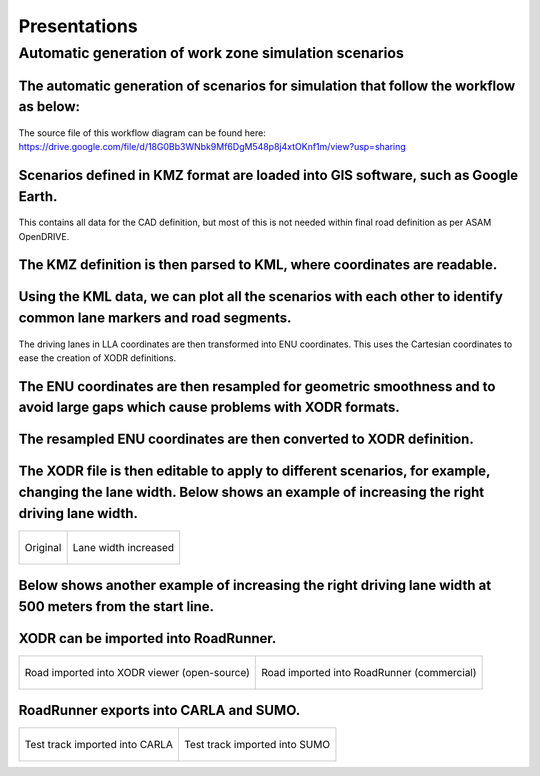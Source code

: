 Presentations
================================

Automatic generation of work zone simulation scenarios
---------------------------------------------------------

The automatic generation of scenarios for simulation that follow the workflow as below:
~~~~~~~~~~~~~~~~~~~~~~~~~~~~~~~~~~~~~~~~~~~~~~~~~~~~~~~~~~~~~~~~~~~~~~~~~~~~~~~~~~~~~~~~~

.. figure:: Images/Presentations/AutomaticGenerationOfWorkZoneSimulationScenarios/AutomaticGenerationOfScenarios.drawio.png
   :align: center


The source file of this workflow diagram can be found here: https://drive.google.com/file/d/18G0Bb3WNbk9Mf6DgM548p8j4xtOKnf1m/view?usp=sharing

Scenarios defined in KMZ format are loaded into GIS software, such as Google Earth.
~~~~~~~~~~~~~~~~~~~~~~~~~~~~~~~~~~~~~~~~~~~~~~~~~~~~~~~~~~~~~~~~~~~~~~~~~~~~~~~~~~~~~~~~~

.. figure:: Images/Presentations/AutomaticGenerationOfWorkZoneSimulationScenarios/googleEarth.png
   :align: center

   This contains all data for the CAD definition, but most of this is not needed within final road definition as per ASAM OpenDRIVE.

The KMZ definition is then parsed to KML, where coordinates are readable. 
~~~~~~~~~~~~~~~~~~~~~~~~~~~~~~~~~~~~~~~~~~~~~~~~~~~~~~~~~~~~~~~~~~~~~~~~~~~~~~~~~~~~~~~~~

.. figure:: Images/Presentations/AutomaticGenerationOfWorkZoneSimulationScenarios/KML.PNG
   :align: center

Using the KML data, we can plot all the scenarios with each other to identify common lane markers and road segments. 
~~~~~~~~~~~~~~~~~~~~~~~~~~~~~~~~~~~~~~~~~~~~~~~~~~~~~~~~~~~~~~~~~~~~~~~~~~~~~~~~~~~~~~~~~~~~~~~~~~~~~~~~~~~~~~~~~~~~~~~~

.. figure:: Images/Presentations/AutomaticGenerationOfWorkZoneSimulationScenarios/testTrackENU.png
   :align: center

The driving lanes in LLA coordinates are then transformed into ENU coordinates. This uses the Cartesian coordinates to ease the creation of XODR definitions. 

The ENU coordinates are then resampled for geometric smoothness and to avoid large gaps which cause problems with XODR formats. 
~~~~~~~~~~~~~~~~~~~~~~~~~~~~~~~~~~~~~~~~~~~~~~~~~~~~~~~~~~~~~~~~~~~~~~~~~~~~~~~~~~~~~~~~~~~~~~~~~~~~~~~~~~~~~~~~~~~~~~~~~~~~~~~~~

.. figure:: Images/Presentations/AutomaticGenerationOfWorkZoneSimulationScenarios/resampleEnuData.png
   :align: center

The resampled ENU coordinates are then converted to XODR definition.
~~~~~~~~~~~~~~~~~~~~~~~~~~~~~~~~~~~~~~~~~~~~~~~~~~~~~~~~~~~~~~~~~~~~~~~~~~~~~~~~~~~~~~~~~~~~~~~~~~~~~~~~~~~~~~~~~~~~~~~~~~~~~~~~~

.. figure:: Images/Presentations/AutomaticGenerationOfWorkZoneSimulationScenarios/testTrack_xodrviewer.png
   :align: center

The XODR file is then editable to apply to different scenarios, for example, changing the lane width. Below shows an example of increasing the right driving lane width. 
~~~~~~~~~~~~~~~~~~~~~~~~~~~~~~~~~~~~~~~~~~~~~~~~~~~~~~~~~~~~~~~~~~~~~~~~~~~~~~~~~~~~~~~~~~~~~~~~~~~~~~~~~~~~~~~~~~~~~~~~~~~~~~~~~~~~~~~~~~~~~~~~~~~~~~~~~~~~~~~~~~~~~~~~~~

+----------------------------------------------------------------------------------------------------------------+----------------------------------------------------------------------------------------------------------------+
| .. figure:: Images/Presentations/AutomaticGenerationOfWorkZoneSimulationScenarios/laneWidth_original.png       | .. figure:: Images/Presentations/AutomaticGenerationOfWorkZoneSimulationScenarios/laneWidth_increased.png      |
|    :width: 100%                                                                                                |    :width: 100%                                                                                                |
|    :align: center                                                                                              |    :align: center                                                                                              |
|                                                                                                                |                                                                                                                |
|    Original                                                                                                    |    Lane width increased                                                                                        |
+----------------------------------------------------------------------------------------------------------------+----------------------------------------------------------------------------------------------------------------+




Below shows another example of increasing the right driving lane width at 500 meters from the start line.
~~~~~~~~~~~~~~~~~~~~~~~~~~~~~~~~~~~~~~~~~~~~~~~~~~~~~~~~~~~~~~~~~~~~~~~~~~~~~~~~~~~~~~~~~~~~~~~~~~~~~~~~~~~~~~~~~~~~~~~~~~~~~~~~~~~~~~~~~~~~~~~~~~~~~~~~~~~~~~~~~~~~~~~~~~

.. figure:: Images/Presentations/AutomaticGenerationOfWorkZoneSimulationScenarios/changeLaneWidthDynamically.png
   :align: center


XODR can be imported into RoadRunner. 
~~~~~~~~~~~~~~~~~~~~~~~~~~~~~~~~~~~~~~~~~~~~~~~~~~~~~~~~~~~~~~~~~~~~~~~~~~~~~~~~~~~~~~~~~~~~~~~~~~~~~~~~~~~~~~~~~~~~~~~~~~~~~~~~~~~~~~~~~~~~~~~~~~~~~~~~~~~~~~~~~~~~~~~~~~

+----------------------------------------------------------------------------------------------------------------+----------------------------------------------------------------------------------------------------------------+
| .. figure:: Images/Presentations/AutomaticGenerationOfWorkZoneSimulationScenarios/testTrack_xodrviewer.png     | .. figure:: Images/Presentations/AutomaticGenerationOfWorkZoneSimulationScenarios/testTrack_RR.png             |
|    :width: 80%                                                                                                 |    :width: 100%                                                                                                |
|    :align: center                                                                                              |    :align: center                                                                                              |
|                                                                                                                |                                                                                                                |
|    Road imported into XODR viewer (open-source)                                                                |    Road imported into RoadRunner (commercial)                                                                  |
+----------------------------------------------------------------------------------------------------------------+----------------------------------------------------------------------------------------------------------------+

RoadRunner exports into CARLA and SUMO. 
~~~~~~~~~~~~~~~~~~~~~~~~~~~~~~~~~~~~~~~~~~~~~~~~~~~~~~~~~~~~~~~~~~~~~~~~~~~~~~~~~~~~~~~~~~~~~~~~~~~~~~~~~~~~~~~~~~~~~~~~~~~~~~~~~~~~~~~~~~~~~~~~~~~~~~~~~~~~~~~~~~~~~~~~~~
+----------------------------------------------------------------------------------------------------------------+----------------------------------------------------------------------------------------------------------------+
| .. figure:: Images/Presentations/AutomaticGenerationOfWorkZoneSimulationScenarios/testTrack_xodrviewer.png     | .. figure:: Images/Presentations/AutomaticGenerationOfWorkZoneSimulationScenarios/testTrack_SUMO.png           |
|    :width: 80%                                                                                                 |    :width: 100%                                                                                                |
|    :align: center                                                                                              |    :align: center                                                                                              |
|                                                                                                                |                                                                                                                |
|    Test track imported into CARLA                                                                              |    Test track imported into SUMO                                                                               |
+----------------------------------------------------------------------------------------------------------------+----------------------------------------------------------------------------------------------------------------+